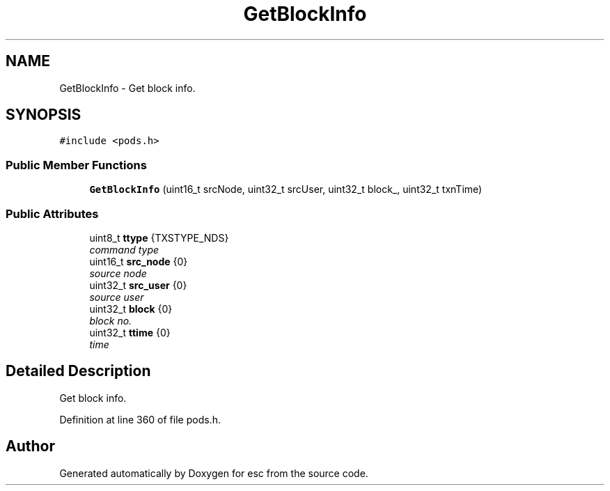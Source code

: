 .TH "GetBlockInfo" 3 "Thu Aug 30 2018" "esc" \" -*- nroff -*-
.ad l
.nh
.SH NAME
GetBlockInfo \- Get block info\&.  

.SH SYNOPSIS
.br
.PP
.PP
\fC#include <pods\&.h>\fP
.SS "Public Member Functions"

.in +1c
.ti -1c
.RI "\fBGetBlockInfo\fP (uint16_t srcNode, uint32_t srcUser, uint32_t block_, uint32_t txnTime)"
.br
.in -1c
.SS "Public Attributes"

.in +1c
.ti -1c
.RI "uint8_t \fBttype\fP {TXSTYPE_NDS}"
.br
.RI "\fIcommand type \fP"
.ti -1c
.RI "uint16_t \fBsrc_node\fP {0}"
.br
.RI "\fIsource node \fP"
.ti -1c
.RI "uint32_t \fBsrc_user\fP {0}"
.br
.RI "\fIsource user \fP"
.ti -1c
.RI "uint32_t \fBblock\fP {0}"
.br
.RI "\fIblock no\&. \fP"
.ti -1c
.RI "uint32_t \fBttime\fP {0}"
.br
.RI "\fItime \fP"
.in -1c
.SH "Detailed Description"
.PP 
Get block info\&. 
.PP
Definition at line 360 of file pods\&.h\&.

.SH "Author"
.PP 
Generated automatically by Doxygen for esc from the source code\&.
